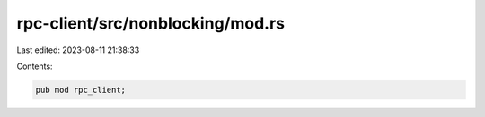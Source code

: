 rpc-client/src/nonblocking/mod.rs
=================================

Last edited: 2023-08-11 21:38:33

Contents:

.. code-block:: rs

    pub mod rpc_client;



